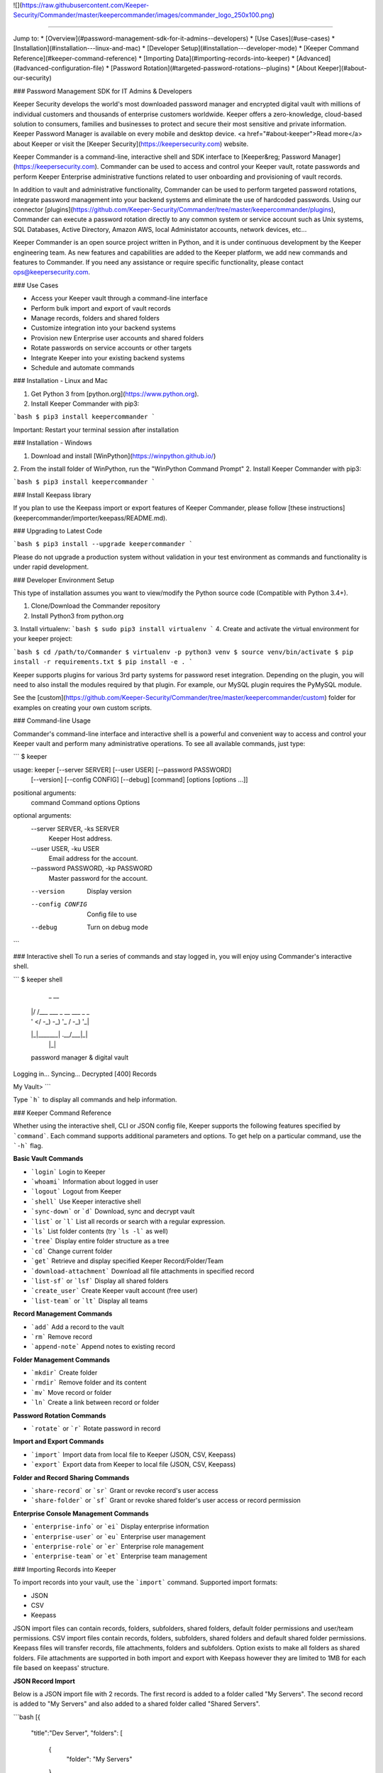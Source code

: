 ![](https://raw.githubusercontent.com/Keeper-Security/Commander/master/keepercommander/images/commander_logo_250x100.png)

----

Jump to:
* [Overview](#password-management-sdk-for-it-admins--developers)
* [Use Cases](#use-cases)
* [Installation](#installation---linux-and-mac)
* [Developer Setup](#installation---developer-mode)
* [Keeper Command Reference](#keeper-command-reference)
* [Importing Data](#importing-records-into-keeper)
* [Advanced](#advanced-configuration-file)
* [Password Rotation](#targeted-password-rotations--plugins)
* [About Keeper](#about-our-security)

### Password Management SDK for IT Admins & Developers

Keeper Security develops the world's most downloaded password manager and encrypted digital vault with millions of individual customers and thousands of enterprise customers worldwide.  Keeper offers a zero-knowledge, cloud-based solution to consumers, families and businesses to protect and secure their most sensitive and private information. Keeper Password Manager is available on every mobile and desktop device. <a href="#about-keeper">Read more</a> about Keeper or visit the [Keeper Security](https://keepersecurity.com) website.

Keeper Commander is a command-line, interactive shell and SDK interface to [Keeper&reg; Password Manager](https://keepersecurity.com). Commander can be used to access and control your Keeper vault, rotate passwords and perform Keeper Enterprise administrative functions related to user onboarding and provisioning of vault records.

In addition to vault and administrative functionality, Commander can be used to perform targeted password rotations, integrate password management into your backend systems and eliminate the use of hardcoded passwords. Using our connector [plugins](https://github.com/Keeper-Security/Commander/tree/master/keepercommander/plugins), Commander can execute a password rotation directly to any common system or service account such as Unix systems, SQL Databases, Active Directory, Amazon AWS, local Administator accounts, network devices, etc...

Keeper Commander is an open source project written in Python, and it is under continuous development by the Keeper engineering team. As new features and capabilities are added to the Keeper platform, we add new commands and features to Commander.  If you need any assistance or require specific functionality, please contact ops@keepersecurity.com.

### Use Cases

* Access your Keeper vault through a command-line interface 
* Perform bulk import and export of vault records 
* Manage records, folders and shared folders
* Customize integration into your backend systems 
* Provision new Enterprise user accounts and shared folders
* Rotate passwords on service accounts or other targets
* Integrate Keeper into your existing backend systems 
* Schedule and automate commands 

### Installation - Linux and Mac

1. Get Python 3 from [python.org](https://www.python.org).
2. Install Keeper Commander with pip3:

```bash
$ pip3 install keepercommander
```

Important: Restart your terminal session after installation

### Installation - Windows 

1. Download and install [WinPython](https://winpython.github.io/)
2. From the install folder of WinPython, run the "WinPython Command Prompt" 
2. Install Keeper Commander with pip3:

```bash
$ pip3 install keepercommander
```

### Install Keepass library

If you plan to use the Keepass import or export features of Keeper Commander, please follow [these instructions](keepercommander/importer/keepass/README.md).

### Upgrading to Latest Code

```bash
$ pip3 install --upgrade keepercommander
```

Please do not upgrade a production system without validation in your test environment as commands and functionality is under rapid development.

### Developer Environment Setup

This type of installation assumes you want to view/modify the Python source code (Compatible with Python 3.4+).

1. Clone/Download the Commander repository 
2. Install Python3 from python.org
3. Install virtualenv:
```bash
$ sudo pip3 install virtualenv
```
4. Create and activate the virtual environment for your keeper project:

```bash
$ cd /path/to/Commander
$ virtualenv -p python3 venv
$ source venv/bin/activate
$ pip install -r requirements.txt
$ pip install -e .
```

Keeper supports plugins for various 3rd party systems for password reset integration. Depending on the plugin, you will need to also install the modules required by that plugin. For example, our MySQL plugin requires the PyMySQL module.

See the [custom](https://github.com/Keeper-Security/Commander/tree/master/keepercommander/custom) folder for examples on creating your own custom scripts.

### Command-line Usage

Commander's command-line interface and interactive shell is a powerful and convenient way to access and control your Keeper vault and perform many administrative operations. To see all available commands, just type:

```
$ keeper

usage: keeper [--server SERVER] [--user USER] [--password PASSWORD]
              [--version] [--config CONFIG] [--debug]
              [command] [options [options ...]]

positional arguments:
  command               Command
  options               Options

optional arguments:
  --server SERVER, -ks SERVER
                        Keeper Host address.
  --user USER, -ku USER
                        Email address for the account.
  --password PASSWORD, -kp PASSWORD
                        Master password for the account.
  --version             Display version
  --config CONFIG       Config file to use
  --debug               Turn on debug mode
```

### Interactive shell
To run a series of commands and stay logged in, you will enjoy using Commander's interactive shell.

```
$ keeper shell

  _  __
 | |/ /___ ___ _ __  ___ _ _
 | ' </ -_) -_) '_ \/ -_) '_|
 |_|\_\___\___| .__/\___|_|
              |_|

 password manager & digital vault

Logging in...
Syncing...
Decrypted [400] Records

My Vault>
```

Type ```h``` to display all commands and help information.

### Keeper Command Reference

Whether using the interactive shell, CLI or JSON config file, Keeper supports the following features specified by ```command```.  Each command supports additional parameters and options.  To get help on a particular command, use the ```-h``` flag.

**Basic Vault Commands**

* ```login``` Login to Keeper

* ```whoami``` Information about logged in user

* ```logout``` Logout from Keeper

* ```shell``` Use Keeper interactive shell

* ```sync-down``` or ```d``` Download, sync and decrypt vault

* ```list``` or ```l``` List all records or search with a regular expression.

* ```ls``` List folder contents (try ```ls -l``` as well)

* ```tree``` Display entire folder structure as a tree

* ```cd``` Change current folder

* ```get``` Retrieve and display specified Keeper Record/Folder/Team

* ```download-attachment``` Download all file attachments in specified record

* ```list-sf``` or ```lsf``` Display all shared folders

* ```create_user``` Create Keeper vault account (free user)

* ```list-team``` or ```lt``` Display all teams

**Record Management Commands**

* ```add``` Add a record to the vault

* ```rm``` Remove record

* ```append-note``` Append notes to existing record

**Folder Management Commands**

* ```mkdir``` Create folder

* ```rmdir``` Remove folder and its content

* ```mv``` Move record or folder

* ```ln``` Create a link between record or folder

**Password Rotation Commands**

* ```rotate``` or ```r``` Rotate password in record

**Import and Export Commands**

* ```import``` Import data from local file to Keeper (JSON, CSV, Keepass)

* ```export``` Export data from Keeper to local file (JSON, CSV, Keepass)

**Folder and Record Sharing Commands**

* ```share-record``` or ```sr``` Grant or revoke record's user access

* ```share-folder``` or ```sf``` Grant or revoke shared folder's user access or record permission

**Enterprise Console Management Commands**

* ```enterprise-info``` or ```ei```   Display enterprise information

* ```enterprise-user``` or ```eu```   Enterprise user management

* ```enterprise-role``` or ```er```   Enterprise role management

* ```enterprise-team``` or ```et```   Enterprise team management

### Importing Records into Keeper

To import records into your vault, use the ```import``` command.  Supported import formats:

* JSON
* CSV 
* Keepass

JSON import files can contain records, folders, subfolders, shared folders, default folder permissions  and user/team permissions.
CSV import files contain records, folders, subfolders, shared folders and default shared folder permissions.
Keepass files will transfer records, file attachments, folders and subfolders. Option exists to make all folders as shared folders. File attachments are supported in both import and export with Keepass however they are limited to 1MB for each file based on keepass' structure.

**JSON Record Import**

Below is a JSON import file with 2 records. The first record is added to a folder called "My Servers". The second record is added to "My Servers" and also added to a shared folder called "Shared Servers". 

```bash
[{
    "title":"Dev Server",
    "folders": [
      {
        "folder": "My Servers"
      }
    ],
    "login": "root",
    "password": "lk4j139sk4j",
    "login_url": "https://myserver.com",
    "notes": "These are some notes.",
    "custom_fields": {"Security Group":"Private"}
},
{
    "title":"Prod Server",
    "folders": [
      {
        "folder": "My Servers"
      },
      {
       "shared_folder": "Shared Servers",
       "can_edit": true,
       "can_share": true
      }
    ],
    "login": "root",
    "password": "kj424094fsdjhfs4jf7h",
    "login_url": "https://myprodserver.com",
    "notes": "These are some notes.",
    "custom_fields": {"Security Group":"Public","IP Address":"12.45.67.8"}
}]
```

The format must be strict JSON or it will fail parsing. To import this file:

```bash
$ keeper import --format=json import.json
```

A more complex example that supports shared folders, folder permissions, user permissions and team permissions is located in the sample_data/ folder. To import the sample JSON file into your vault, type this command:

```bash
$ keeper import --format=json sample_data/import.json.txt
```

The sample file contains "permissions" objects that contain email address or team names.  If the email or team name exists in your Keeper enterprise account, they will be added to the shared folder, otherwise the information is ignored. 


**CSV Record Import**

Keeper supports .csv text file import using comma delimited fields.

File Format:
Folder,Title,Login,Password,Website Address,Notes,Shared Folder,Custom Fields

* To specify subfolders, use backslash "\\" between folder names
* To set shared folder permission on the record, use the #edit or #reshare tags as seen below 
* Enclose fields in quotes for multi-line or special characters
* Ensure files are UTF-8 encoded for support of international or double-byte characters 

Below is an example csv file that showcases several import features including personal folders, shared folders, subfolders, special characters and multi-line fields.

```
Business,Twitter,marketing@company.com,"a bad password",https://twitter.com,Some interesting notes!,,API Key,"131939-AAAEKJLE-491231$##%!",Date Created,2018-04-02
Subfolder1,Twitter,craig@gmail.com,xwVnk0hfJmd2M$2l4shGF#p,https://twitter.com,,Social Media\Customer1#edit#reshare
Subfolder2,Facebook,craig@gmail.com,TycWyxodkQw4IrX9VFxj8F8,https://facebook.com,,Social Media\Customer2#edit#reshare
,Google Dev Account,mydevaccount@gmail.com,"8123,9fKJRefa$!@#4912fkk!--3",https://accounts.google.com,"Google Cloud ID 448812771239122
Account Number 449128
This is multi-line",Shared Accounts#edit#reshare,2FA Phone Number,+19165551212
```

To import this file:
```bash
$ keeper import --format=csv test.csv
4 records imported successfully
```

The resulting vault will look like [this image](https://raw.githubusercontent.com/Keeper-Security/Commander/master/keepercommander/images/csv_import.png)

**Keepass Import**

Keeper supports importing the record and folder structure directly from an encrypted Keepass file. File attachments are also supported (up to 1MB per file).  Make sure to first follow [these instructions](keepercommander/importer/keepass/README.md) to install the necessary keepass modules.

```bash
$ keeper import --format=keepass test.kdbx
```

You can optionally make all top level folders as shared folder object with default permissions.

```bash
$ keeper import --format=keepass --shared --permissions=URES test.kdbx
```

For more options, see the help screen:
```bash
$ keeper import -h
```

### Advanced Configuration File

By default, Keeper will look for a file called ```config.json``` in the current working directory and it will use this file for reading and writing session parameters. For example, if you login with two factor authentication, the device token is written to this file. The configuration file loaded can also be customized through the ```config``` parameter. The config file can also be used to automate and schedule commands.

Below is a fully loaded config file. 

```bash
{
    "server":"https://keepersecurity.com/api/v2",
    "user":"craig@company.com",
    "password":"your_password_here",
    "mfa_token":"filled_in_by_commander",
    "mfa_type":"device_token",
    "debug":false,
    "plugins":[],
    "commands":[],
    "timedelay":0,
}
```

Notes:

* ```server``` can be left blank and defaults to the United States data center. If your account is in the European data center then change the server domain from ```.com``` to ```.eu```.

* ```mfa_token``` will be set by Commander automatically after successful two-factor authentication.

* ```debug``` parameter can be set to ```true``` or ```false``` to enable detailed crypto and network logging.

* ```plugins``` parameter determines which password rotation plugin will be loaded. [Learn more](https://github.com/Keeper-Security/Commander/tree/master/keepercommander/plugins) about password rotation plugins for Commander.

* ```commands``` parameter is a comma-separated list of Keeper commands to run.  For example:
```"commands":["d", "r 3PMqasi9hohmyLWJkgxCWg"]``` will sync your vault then rotate the password on the specified record UID.

* ```timedelay``` parameter can be used to automatically run the specified commands every X seconds. For example:
```"timedelay":600``` will run the commands every 10 minutes.

* ```challenge``` parameter is the challenge phrase when using a Yubikey device to authenticate. 

To configure Yubikey device authentication, follow the [setup instructions](https://github.com/Keeper-Security/Commander/tree/master/keepercommander/yubikey).  In this mode, you will use a challenge phrase to authenticate instead of a master password.

* ```device_token_expiration``` can be set to ```true``` to expire 2FA device tokens after 30 days. By default, the 2FA device token will never expire. To manually force a 2FA token to expire, login to your Keeper vault (on desktop app, Web Vault or mobile app) and disable then re-enable your Two-Factor Authentication settings. This will invalidate all previously saved tokens across all devices.

### Targeted Password Rotations & Plugins 

Keeper Commander can communicate to internal and external systems for the purpose of rotating a password and synchronizing the change to your Keeper Vault.  We accomplish this by associating a Keeper record with a physical system through the use of custom fields.  For example, you might want to rotate your MySQL password, Active Directory password and local Administrator password automatically.  To support a plugin, simply add a set of **custom field** values to the Keeper record. The custom field values tell Commander which plugin to use, and what system to communicate with when rotating the password.  To modify your Keeper record to include custom fields, login to Keeper on the [Web Vault](https://keepersecurity.com/vault) or [Keeper Desktop](https://keepersecurity.com/download.html) app.  

Example custom fields for MySQL password rotation:

```
Name: cmdr:plugin
Value: mysql

Name: cmdr:host
Value: 192.168.1.55

Name: cmdr:db
Value: testing
```

When a plugin is specified in a record, Commander will search in the plugins/ folder to load the module based on the name provided (e.g. mysql.py) then it will use the values of the Keeper record to connect, rotate the password and save the resulting data.

Check out the [plugins folder](https://github.com/Keeper-Security/Commander/tree/master/keepercommander/plugins) for all of the available plugins.  Keeper's team adds new plugins on an ongoing basis. If you need a particular plugin created, send us an email to ops@keepersecurity.com.

### Deep linking to records (Web Vault Hyperlink)

The Record UID that is displayed on password record output can be used for deep linking directly into the Keeper Web Vault only for privileged users. This Vault link can be stored and sent over unsecure channels because it only provides a reference to the record within your vault -- it does not provide access to the actual record content.  To access the content, you must still authenticate into the vault and decrypt the data.  The link is in the format `https://keepersecurity.com/vault#detail/XXXXXX` and you simply replace XXXXXX with the Record UID. Providing this link to another user does NOT initiate sharing.  To share a vault record, you must authenticate to your vault, open the record and click the "Share" feature.

### About Our Security

Keeper is a zero-knowledge platform.  This means that the server does not have access to your Keeper Master Password or the crypto keys used to encrypt and decrypt your data.  The cryptography is performed on the *client device* (e.g. iPhone, Android, Desktop, Commander).

When you create a Keeper account from our [web app](https://keepersecurity.com/vault) or [mobile/desktop app](https://keepersecurity.com/download), you are asked to create a Master Password and a security question.  The Keeper app creates your crypto keys, RSA keys and encryption parameters (iv, salt, iterations).  Your RSA private key is encrypted with your data key, and your data key is encrypted with your Master Password.  The encrypted version of your data key is stored in Keeper's Cloud Security Vault and provided to you after successful device authentication.

When you login to Keeper on any device (or on Commander), your Master Password is used to derive a 256-bit PBKDF2 key.  This key is used to decrypt your data key.  The data key is used to decrypt individual record keys, shared folder keys and team keys.  Record keys, shared folder keys and team keys are then used to decrypt each individual record in the vault.

When storing information to your vault, Keeper stores and synchronizes the encrypted data.

We strongly recommend that you enable Two-Factor Authentication on your Keeper account via the [web app](https://keepersecurity.com/vault) settings screen.  When logging into Commander with Two-Factor Authentication turned on, you will be asked for a one-time passcode.  After successful authentication, Commander receives a device token that can be used for subsequent requests without another two-factor auth request.

For more details on Keeper's security architecture, certifications and implementation details, visit the [Security Disclosure](https://keepersecurity.com/security.html) page of our website. If you have any specific questions related to security, email security@keepersecurity.com.

### Vulnerability Disclosure Program

Keeper has partnered with Bugcrowd to manage our vulnerability disclosure program. Please submit reports through https://bugcrowd.com/keepersecurity or send an email to security@keepersecurity.com.

### About Keeper

Keeper is the world's most downloaded password keeper and secure digital vault for protecting and managing your passwords and other secret information.  Millions of people and companies use Keeper to protect their most sensitive and private information.

Keeper's Features &amp; Benefits

* Manages all your passwords and secret info
* Protects you against hackers
* Encrypts everything in your vault 
* High-strength password generator
* Login to websites with one click
* Store private files, photos and videos
* Take private photos inside vault 
* Share records with other Keeper users
* Access on all your devices and computers
* Keeper DNA&trade; multi-factor authentication
* Login with Fingerprint or Touch ID
* Auto logout timer for theft prevention
* Unlimited backups
* Self-destruct protection
* Customizable fields
* Background themes
* Integrated Apple Watch App
* Instant syncing between devices
* AES-256 encryption
* Zero-Knowledge security architecture
* TRUSTe and SOC-2 Certified
* GDPR Compliant 

### Keeper Website
[https://keepersecurity.com](https://keepersecurity.com)

### Pricing
Keeper is free for local password management on your device.  Premium subscription provides cloud-based features and premium device-specific features including Sync, Backup & Restore, Secure Sharing, File Storage and multi-device usage.  More info about our consumer and enterprise pricing plans can be found [here](https://keepersecurity.com/pricing.html). 

### Mobile Apps

[iOS - iPhone, iPad, iPod](https://itunes.apple.com/us/app/keeper-password-manager-digital/id287170072?mt=8)

[Android - Google Play](https://play.google.com/store/apps/details?id=com.callpod.android_apps.keeper&hl=en)

[Kindle and Amazon App Store](http://amzn.com/B00NUK3F6S)

[Windows Phone](https://www.microsoft.com/en-us/store/p/keeper-password-manager/9wzdncrdmpt6)

### Cross-Platform Desktop App

[Windows PC, 32-bit](https://keepersecurity.com/desktop_electron/Win32/KeeperSetup32.zip)

[Windows PC, 64-bit](https://keepersecurity.com/desktop_electron/Win64/KeeperSetup64.zip)

[Windows PC, 32-bit MSI Installer](https://keepersecurity.com/desktop_electron/Win32/KeeperSetup32.msi)

[Mac](https://keepersecurity.com/desktop_electron/Darwin/KeeperSetup.dmg)

[Linux](https://keepersecurity.com/download.html)

### Microsoft Store (Windows 10, Surface) Platform

[Microsoft Store Version - Windows 10](https://www.microsoft.com/en-us/store/p/keeper-password-manager/9wzdncrdmpt6)

### Web Vault and Browser Extensions

[Web App - Online Vault](https://keepersecurity.com/vault)

[KeeperFill for Chrome](https://chrome.google.com/webstore/detail/keeper-browser-extension/bfogiafebfohielmmehodmfbbebbbpei)

[KeeperFill for Firefox](https://addons.mozilla.org/en-US/firefox/addon/keeper-password-manager-digita/)

[KeeperFill for Safari](https://safari-extensions.apple.com/details/?id=com.keepersecurity.safari.KeeperExtension-234QNB7GCA)

[KeeperFill for Edge](https://www.microsoft.com/en-us/store/p/keeper-password-manager-digital-vault/9n0mnnslfz1t)

[Enterprise Admin Console](https://keepersecurity.com/console)

### Support 

We're here to help.  If you need help integrating Keeper into your environment, contact us at ops@keepersecurity.com.


